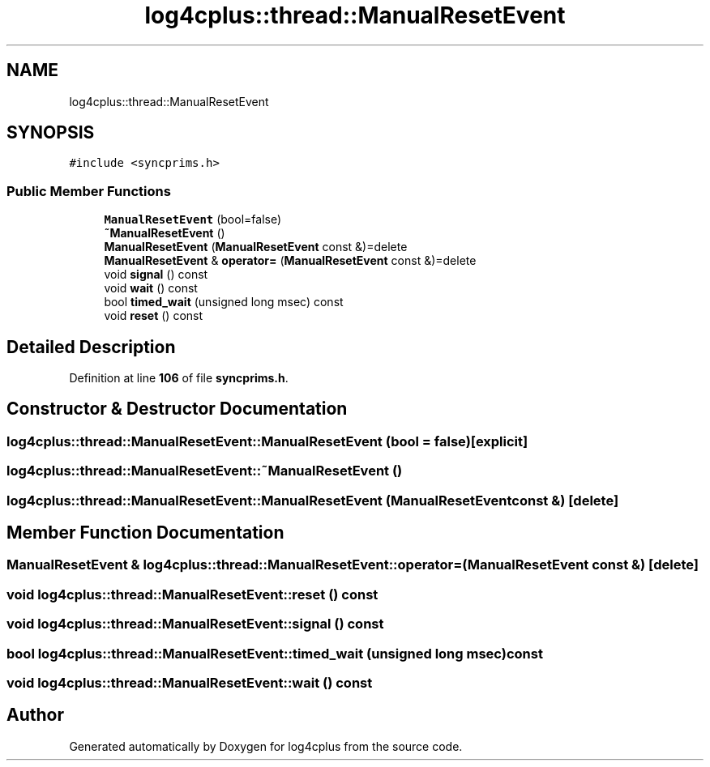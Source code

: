 .TH "log4cplus::thread::ManualResetEvent" 3 "Fri Sep 20 2024" "Version 2.1.0" "log4cplus" \" -*- nroff -*-
.ad l
.nh
.SH NAME
log4cplus::thread::ManualResetEvent
.SH SYNOPSIS
.br
.PP
.PP
\fC#include <syncprims\&.h>\fP
.SS "Public Member Functions"

.in +1c
.ti -1c
.RI "\fBManualResetEvent\fP (bool=false)"
.br
.ti -1c
.RI "\fB~ManualResetEvent\fP ()"
.br
.ti -1c
.RI "\fBManualResetEvent\fP (\fBManualResetEvent\fP const &)=delete"
.br
.ti -1c
.RI "\fBManualResetEvent\fP & \fBoperator=\fP (\fBManualResetEvent\fP const &)=delete"
.br
.ti -1c
.RI "void \fBsignal\fP () const"
.br
.ti -1c
.RI "void \fBwait\fP () const"
.br
.ti -1c
.RI "bool \fBtimed_wait\fP (unsigned long msec) const"
.br
.ti -1c
.RI "void \fBreset\fP () const"
.br
.in -1c
.SH "Detailed Description"
.PP 
Definition at line \fB106\fP of file \fBsyncprims\&.h\fP\&.
.SH "Constructor & Destructor Documentation"
.PP 
.SS "log4cplus::thread::ManualResetEvent::ManualResetEvent (bool = \fCfalse\fP)\fC [explicit]\fP"

.SS "log4cplus::thread::ManualResetEvent::~ManualResetEvent ()"

.SS "log4cplus::thread::ManualResetEvent::ManualResetEvent (\fBManualResetEvent\fP const &)\fC [delete]\fP"

.SH "Member Function Documentation"
.PP 
.SS "\fBManualResetEvent\fP & log4cplus::thread::ManualResetEvent::operator= (\fBManualResetEvent\fP const &)\fC [delete]\fP"

.SS "void log4cplus::thread::ManualResetEvent::reset () const"

.SS "void log4cplus::thread::ManualResetEvent::signal () const"

.SS "bool log4cplus::thread::ManualResetEvent::timed_wait (unsigned long msec) const"

.SS "void log4cplus::thread::ManualResetEvent::wait () const"


.SH "Author"
.PP 
Generated automatically by Doxygen for log4cplus from the source code\&.

